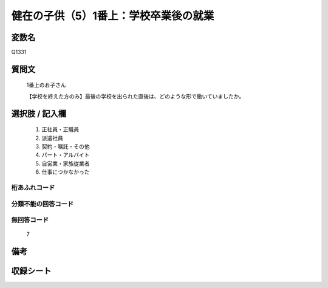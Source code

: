 .. title:: Q1331
.. rst-class:: item
====================================================================================================
健在の子供（5）1番上：学校卒業後の就業
====================================================================================================

.. rst-class:: varname
変数名
==================

Q1331

.. rst-class:: question
質問文
==================

   1番上のお子さん
   
   【学校を終えた方のみ】最後の学校を出られた直後は、どのような形で働いていましたか。



.. rst-class:: answer
選択肢 / 記入欄
======================

   1. 正社員・正職員
   2. 派遣社員
   3. 契約・嘱託・その他
   4. パート・アルバイト
   5. 自営業・家族従業者
   6. 仕事につかなかった  


.. rst-class:: overflow
桁あふれコード
-------------------------------
  


.. rst-class:: not_classified
分類不能の回答コード
-------------------------------------
  


.. rst-class:: not_available
無回答コード
-------------------------------------
  
   7

.. rst-class:: bikou
備考
==================



.. rst-class:: include_sheet
収録シート
=======================================
.. hlist::
   :columns: 3
   
   
   * p29_5
   
   


.. index:: Q1331
